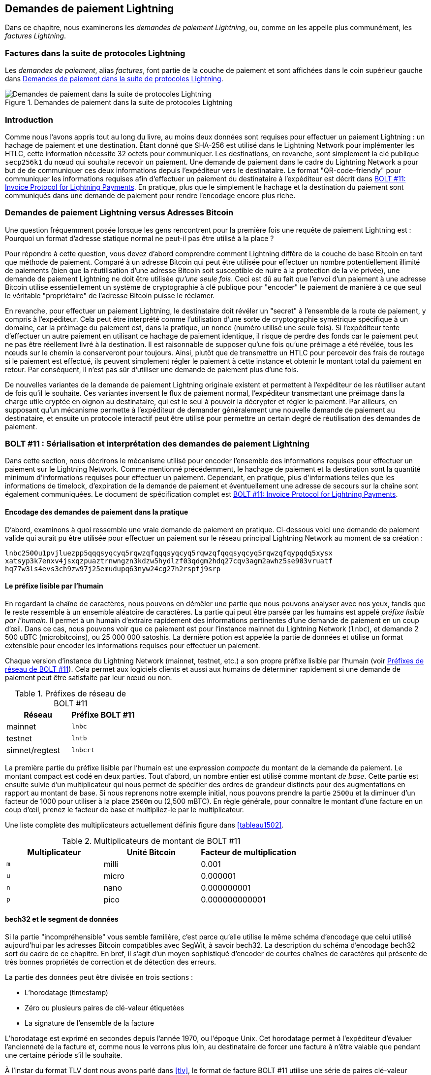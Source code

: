 [[invoices]]
== Demandes de paiement Lightning

((("Lightning invoices", id="ix_15_payment_requests-asciidoc0", range="startofrange")))Dans ce chapitre, nous examinerons les _demandes de paiement Lightning_, ou, comme on les appelle plus communément, les _factures Lightning_.

=== Factures dans la suite de protocoles Lightning

((("Lightning invoices","Lightning Protocol suite and")))((("Lightning Network Protocol","Lightning invoices in")))Les _demandes de paiement_, alias _factures_, font partie de la couche de paiement et sont affichées dans le coin supérieur gauche dans <<LN_payment_request_highlight>>.

[[LN_payment_request_highlight]]
.Demandes de paiement dans la suite de protocoles Lightning
image::images/mtln_1501.png["Demandes de paiement dans la suite de protocoles Lightning"]

=== Introduction

Comme nous l'avons appris tout au long du livre, au moins deux données sont requises
pour effectuer un paiement Lightning : un hachage de paiement et une destination. Étant donné que
SHA-256 est utilisé dans le Lightning Network pour implémenter les HTLC, cette information
nécessite 32 octets pour communiquer. Les destinations, en revanche, sont
simplement la clé publique `secp256k1` du nœud qui souhaite recevoir un paiement.
Une demande de paiement dans le cadre du Lightning Network a pour but de
de communiquer ces deux informations depuis l'expéditeur vers le destinataire. Le format "QR-code-friendly" pour communiquer les informations requises
afin d'effectuer un paiement du destinataire à l'expéditeur est décrit dans https://github.com/lightningnetwork/lightning-rfc/blob/master/11-payment-encoding.md[BOLT #11: Invoice Protocol for Lightning Payments]. En pratique, plus que le simplement
le hachage et la destination du paiement sont communiqués dans une demande de paiement pour
rendre l'encodage encore plus riche.

=== Demandes de paiement Lightning versus Adresses Bitcoin

((("Bitcoin addresses, Lightning invoices versus")))((("Lightning invoices","Bitcoin addresses versus")))Une question fréquemment posée lorsque les gens rencontrent pour la première fois une requête de paiement
Lightning est : Pourquoi un format d'adresse statique normal ne peut-il pas être utilisé à la place ?

Pour répondre à cette question, vous devez d'abord comprendre comment Lightning
diffère de la couche de base Bitcoin en tant que méthode de paiement. Comparé à un adresse
Bitcoin qui peut être utilisée pour effectuer un nombre potentiellement illimité de paiements
(bien que la réutilisation d'une adresse Bitcoin soit susceptible de nuire à la protection de la vie privée), une demande
de paiement Lightning ne doit être utilisée _qu'une seule fois_. Ceci est dû au fait que
l'envoi d'un paiement à une adresse Bitcoin utilise essentiellement un système de cryptographie
à clé publique pour "encoder" le paiement de manière à ce que seul le véritable "propriétaire" de
l'adresse Bitcoin puisse le réclamer.

En revanche, pour effectuer un paiement Lightning, le destinataire doit
révéler un "secret" à l'ensemble de la route de paiement, y compris à l'expéditeur. Cela peut être
interprété comme l'utilisation d'une sorte de cryptographie symétrique spécifique à un domaine, car
la préimage du paiement est, dans la pratique, un nonce (numéro utilisé une seule
fois). Si l'expéditeur tente d'effectuer un autre paiement en utilisant ce hachage de paiement identique,
il risque de perdre des fonds car le paiement peut ne pas être réellement
livré à la destination. Il est raisonnable de supposer qu'une fois qu'une préimage a
été révélée, tous les nœuds sur le chemin la conserveront pour toujours. Ainsi, plutôt
que de transmettre un HTLC pour percevoir des frais de routage si le paiement est
effectué, ils peuvent simplement régler le paiement à cette instance et obtenir le
montant total du paiement en retour. Par conséquent, il n'est pas sûr d'utiliser une demande de paiement
plus d'une fois.

De nouvelles variantes de la demande de paiement Lightning originale existent et permettent à l'expéditeur de les réutiliser autant de fois qu'il le souhaite. Ces variantes inversent le flux de paiement normal, l'expéditeur transmettant une préimage dans la charge utile cryptée en oignon au destinataire, qui est le seul
à pouvoir la décrypter et régler le paiement. Par ailleurs, en supposant
qu'un mécanisme permette à l'expéditeur de demander généralement une nouvelle demande de paiement
au destinataire, et ensuite un protocole interactif peut être utilisé pour permettre un
certain degré de réutilisation des demandes de paiement.

=== BOLT #11 : Sérialisation pass:[<span class="keep-together">et interprétation</span>] des demandes de paiement Lightning

((("BOLT (Basis of Lightning Technology) standards documents","Lightning payment request serialization/interpretation")))((("Lightning invoices","payment request serialization/interpretation")))Dans cette section, nous décrirons le mécanisme utilisé pour encoder l'ensemble des
informations requises pour effectuer un paiement sur le Lightning Network. Comme
mentionné précédemment, le hachage de paiement et la destination sont la quantité minimum
d'informations requises pour effectuer un paiement. Cependant, en pratique, plus
d'informations telles que les informations de timelock, d'expiration de la demande de paiement et
éventuellement une adresse de secours sur la chaîne sont également communiquées. Le document de spécification complet est https://github.com/lightningnetwork/lightning-rfc/blob/master/11-payment-encoding.md[BOLT #11: Invoice Protocol for Lightning Payments].

==== Encodage des demandes de paiement dans la pratique

((("Lightning invoices","payment request encoding in practice")))D'abord, examinons à quoi ressemble une vraie demande de paiement en pratique. Ci-dessous
voici une demande de paiement valide qui aurait pu être utilisée pour effectuer un
paiement sur le réseau principal Lightning Network au moment de sa création :

----
lnbc2500u1pvjluezpp5qqqsyqcyq5rqwzqfqqqsyqcyq5rqwzqfqqqsyqcyq5rqwzqfqypqdq5xysx
xatsyp3k7enxv4jsxqzpuaztrnwngzn3kdzw5hydlzf03qdgm2hdq27cqv3agm2awhz5se903vruatf
hq77w3ls4evs3ch9zw97j25emudupq63nyw24cg27h2rspfj9srp
----

==== Le préfixe lisible par l'humain

((("human-readable prefixes")))((("Lightning invoices","human-readable prefix")))En regardant la chaîne de caractères, nous pouvons en démêler une partie que nous pouvons analyser avec nos
yeux, tandis que le reste ressemble à un ensemble aléatoire de caractères. La partie
qui peut être parsée par les humains est appelé _préfixe lisible par l'humain_. Il permet à un humain d'extraire rapidement des informations pertinentes d'une
demande de paiement en un coup d'œil. Dans ce cas, nous pouvons voir que ce paiement est pour
l'instance mainnet du Lightning Network (`lnbc`), et demande 2 500
uBTC (microbitcoins), ou 25 000 000 satoshis. La dernière potion est appelée
la partie de données et utilise un format extensible pour encoder
les informations requises pour effectuer un paiement.

Chaque version d'instance du Lightning Network (mainnet, testnet, etc.) a
son propre préfixe lisible par l'humain (voir <<table1501>>). Cela permet aux logiciels clients et aussi aux humains de
déterminer rapidement si une demande de paiement peut être satisfaite par leur nœud ou non.

[role="pagebreak-before less_space"]
[[table1501]]
.Préfixes de réseau de BOLT #11
[options="header"]
|=============================
|Réseau       |Préfixe BOLT #11
|mainnet       |`lnbc`
|testnet       |`lntb`
|simnet/regtest|`lnbcrt`
|=============================


La première partie du préfixe lisible par l'humain est une expression _compacte_ du
montant de la demande de paiement. Le montant compact est codé en deux parties. Tout d'abord, un nombre entier est utilisé comme montant _de base_. Cette partie est ensuite suivie d'un
multiplicateur qui nous permet de spécifier des ordres de grandeur distincts pour des augmentations
en rapport au montant de base. Si nous reprenons notre exemple initial, nous pouvons
prendre la partie `2500u` et la diminuer d'un facteur de 1000 pour utiliser
à la place `2500m` ou (2,500 mBTC). En règle générale, pour connaître le montant
d'une facture en un coup d'œil, prenez le facteur de base et multipliez-le par le
multiplicateur.

Une liste complète des multiplicateurs actuellement définis figure dans <<tableau1502>>.

[[table1502]]
.Multiplicateurs de montant de BOLT #11
[options="header"]
|==============================================
|Multiplicateur|Unité Bitcoin|Facteur de multiplication
|`m`|milli|0.001
|`u`|micro|0.000001
|`n`|nano|0.000000001
|`p`|pico|0.000000000001
|==============================================


==== bech32 et le segment de données

((("bech32, Lightning invoices and")))((("Lightning invoices","bech32 and data segment")))Si la partie "incompréhensible" vous semble familière, c'est parce qu'elle utilise le
même schéma d'encodage que celui utilisé aujourd'hui par les adresses Bitcoin compatibles avec SegWit,
à savoir bech32. La description du schéma d'encodage bech32 sort du cadre
de ce chapitre. En bref, il s'agit d'un moyen sophistiqué d'encoder de courtes chaînes de caractères
qui présente de très bonnes propriétés de correction et de détection des erreurs.

La partie des données peut être divisée en trois sections :

  * L'horodatage (timestamp)
  * Zéro ou plusieurs paires de clé-valeur étiquetées
  * La signature de l'ensemble de la facture

L'horodatage est exprimé en secondes depuis l'année 1970, ou l'époque Unix. Cet
horodatage permet à l'expéditeur d'évaluer l'ancienneté de la facture et, comme nous le verrons
plus loin, au destinataire de forcer une facture à n'être valable que pendant une certaine période
s'il le souhaite.

À l'instar du format TLV dont nous avons parlé dans <<tlv>>, le format de facture BOLT #11
utilise une série de paires clé-valeur extensibles pour encoder les informations
nécessaires pour satisfaire un paiement. Grâce à l'utilisation de paires clé-valeur, il est facile d'ajouter
de nouvelles valeurs à l'avenir si un nouveau type de paiement ou une
exigence/fonctionnalité supplémentaire est introduit.

Enfin, une signature couvrant l'ensemble de la facture et signée par le
destinataire du paiement est incluse. Cette signature permet à l'expéditeur de vérifier que la
demande de paiement a bien été créée par le destinataire du paiement. Contrairement
aux demandes de paiement Bitcoin qui ne sont pas signées, cela nous permet de nous assurer qu'une
entité particulière a signé la demande de paiement. La signature elle-même est encodée
à l'aide d'un identifiant de récupération qui permet d'utiliser une signature plus compacte
autorisant l'extraction de la clé publique. Lors de la vérification de la signature, l'ID de récupération
extrait la clé publique, puis la compare à la clé publique incluse dans
la facture.

===== Champs balisés de la facture

((("Lightning invoices","tagged invoice fields")))Les champs balisés de la facture sont encodés dans le corps principal de la facture. Ces
champs représentent différentes paires de clé-valeur qui expriment soit des informations supplémentaires
qui peuvent aider à compléter le paiement, soit des informations qui sont
_requises_ pour compléter le paiement. Étant donné qu'une légère variante de bech32 est
utilisée, chacun de ces champs est en fait dans le domaine de la "base 5".

Un champ balise donné est composé de trois éléments :

  * Le `type` du champ (5 bits)
  * La `length` (longueur) des données du champ (10 bits).
  * Les `data` (données) elles-mêmes, qui font une taille de `length * 5 octets`.

Une liste complète de tous les champs balisés actuellement définis figure dans <<tableau1503>>.

[[table1503]]
.Champs tagués de facture de BOLT #11
[options="header"]
|===
|pass:[<span class="keep-together">Champ de balise</span>]|pass:[<span class="keep-together">Longueur de données</span>]|Utilisation
|`p`|`52`|Le hachage de paiement en SHA-256.
|`s`|`52`|Un secret de 256 bits qui augmente la confidentialité de bout en bout d'un paiement en atténuant le sondage par les nœuds intermédiaires.
|`d`|Variable|La description, une courte chaîne UTF-8 indiquant l'objet du paiement.
|`n`|`53`|La clé publique du nœud de destination.
|`h`|`52`|Un hachage qui représente une description du paiement. Il peut être utilisé pour s'engager sur une description de plus de 639 octets.
|`x`|Variable|Le délai d'expiration, en secondes, du paiement. La valeur par défaut est de 1 heure (3 600) s'elle n'est pas spécifiée.
|`c`|Variable|Le `min_cltv_expiry` à utiliser pour le dernier saut de la route. La valeur par défaut est 9, si elle n'est pas spécifiée.
|`f`|Variable|Une adresse de secours sur la chaîne à utiliser pour effectuer le paiement si celui-ci ne peut pas être effectué sur le Lightning Network.
|`r`|Variable|Une ou plusieurs entrées qui permettent à un destinataire de donner à l'expéditeur des arêtes éphémères supplémentaires pour compléter le paiement.
|`9`|Variable|Un ensemble de valeurs de 5 bits contenant les bits de caractéristiques nécessaires pour compléter le paiement.
|===

Les éléments contenus dans le champ `r` sont communément appelés _indices de routage_. Ils permettent au destinataire de communiquer un ensemble supplémentaire d'arêtes qui peuvent
aider l'expéditeur à effectuer son paiement. Ces indications sont généralement utilisées lorsque le
destinataire dispose de certains ou de la totalité des canaux privés et qu'il souhaite guider l'expéditeur dans
cette partie "non cartographiée" du graphe des canaux. Un indice de routage encode
en fait la même information qu'un message `channel_update` normal.
La mise à jour est elle-même empaquetée dans une valeur unique avec les champs suivants :

 * La `pubkey` du nœud sortant dans l'arête (264 bits)
 * Le `short_channel_id` de l'arête "virtuelle" (64 bits)
 * Les frais de base (`fee_base_msat`) de l'arête (32 bits)
 * Les frais proportionnelle (`fee_proportional_millionths`) (32 bits)
 * Le delta d'expiration CLTV (`cltv_expiry_delta`) (16 bits)

La dernière partie du segment de données est l'ensemble des bits de fonctionnalités qui
indiquent à l'expéditeur les fonctionnalités nécessaires pour effectuer un
paiement. Par exemple, si un nouveau type de paiement est ajouté à l'avenir et qu'il n'est pas
rétrocompatible avec le type de paiement d'origine, ainsi le destinataire peut définir
un bit de fonctionnalité _requis_ pour indiquer que le payeur doit
comprendre cette fonctionnalité pour effectuer le paiement.

=== Conclusion

Comme nous l'avons vu, les factures sont bien plus qu'une simple demande pour montant. Elles contiennent des informations critiques sur _la manière_ d'effectuer le paiement, telles que des conseils de routage, la clé publique du nœud de destination, des clés éphémères pour renforcer la sécurité, et bien plus encore.(((range="endofrange", startref="ix_15_payment_requests-asciidoc0")))
